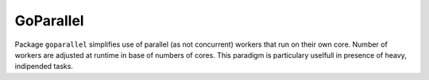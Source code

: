 ==========
GoParallel
==========

|image0|_ |image1|_

.. |image0| image:: https://godoc.org/github.com/eraclitux/goparallel?status.png
.. _image0: https://godoc.org/github.com/eraclitux/goparallel

.. |image1| image:: https://drone.io/github.com/eraclitux/goparallel/status.png
.. _image1: https://drone.io/github.com/eraclitux/goparallel/latest

Package ``goparallel`` simplifies use of parallel (as not concurrent) workers that run on their own core.
Number of workers are adjusted at runtime in base of numbers of cores.
This paradigm is particulary uselfull in presence of heavy, indipended tasks.
